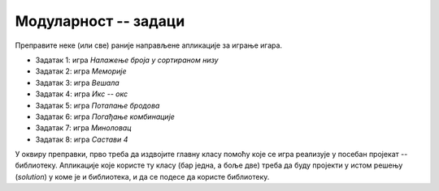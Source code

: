 Модуларност -- задаци
=====================

Преправите неке (или све) раније направљене апликације за играње игара. 

- Задатак 1: игра *Налажење броја у сортираном низу*
- Задатак 2: игра *Меморије*
- Задатак 3: игра *Вешала*
- Задатак 4: игра *Икс -- окс*
- Задатак 5: игра *Потапање бродова*
- Задатак 6: игра *Погађање комбинације*
- Задатак 7: игра *Миноловац*
- Задатак 8: игра *Састави 4*

У оквиру преправки, прво треба да издвојите главну класу помоћу које се игра реализује у посебан 
пројекат -- библиотеку. Апликације које користе ту класу (бар једна, а боље две) треба да буду 
пројекти у истом решењу (*solution*) у коме је и библиотека, и да се подесе да користе библиотеку. 

.. suggestionnote::

    Оваквим организовањем кода потврђујете да сте постигли два циља: прво, да сте савладали технику 
    прављења библиотеке и њеног укључивања у различите пројекте, и друго, да сте постигли одређено 
    умеће у дизајнирању класе, тако да она одговара различитим апликацијама. 

.. comment

    Нарочито вреди 
    размислити о томе да ли би у различитим апликацијама које користе написану класу могао да се 
    појави неки сличан кôд, јер је то наговештај да је класа можда могла да буде боље дизајнирана, 
    тј. да укључи у себе кôд који се понавља (или је веома сличан) у програмима који користе класу. 
